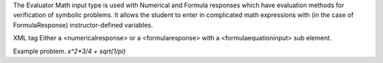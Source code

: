The Evaluator Math input type is used with Numerical and Formula responses which have evaluation methods for verification of symbolic problems. It allows the student to enter in complicated math expressions with (in the case of FormulaResponse) instructor-defined variables.

XML tag
Either a <numericalresponse> or a <formularesponse> with a <formulaequationinput> sub element.

Example problem.
`x^2*3/4 + sqrt(1/pi)`

